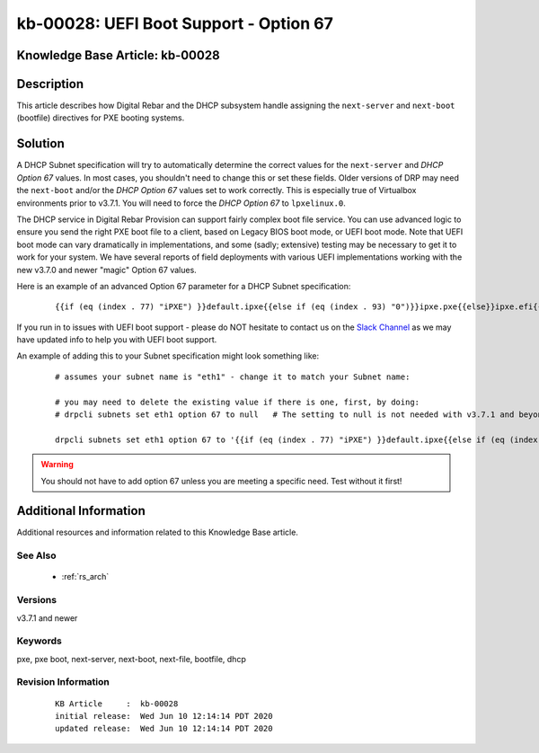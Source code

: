 .. Copyright (c) 2020 RackN Inc.
.. Licensed under the Apache License, Version 2.0 (the "License");
.. Digital Rebar Provision documentation under Digital Rebar master license

.. REFERENCE kb-00000 for an example and information on how to use this template.
.. If you make EDITS - ensure you update footer release date information.


.. _rs_kb_00028:

kb-00028: UEFI Boot Support - Option 67
~~~~~~~~~~~~~~~~~~~~~~~~~~~~~~~~~~~~~~~

.. _rs_uefi_boot_option:

Knowledge Base Article: kb-00028
--------------------------------


Description
-----------

This article describes how Digital Rebar and the DHCP subsystem handle assigning the ``next-server``
and ``next-boot`` (bootfile) directives for PXE booting systems.


Solution
--------

A DHCP Subnet specification will try to automatically determine the correct values for the ``next-server``
and *DHCP Option 67* values.  In most cases, you shouldn't need to change this or set these fields.  Older
versions of DRP may need the ``next-boot`` and/or the *DHCP Option 67* values set to work correctly.  This
is especially true of Virtualbox environments prior to v3.7.1.  You will need to force the *DHCP Option 67*
to ``lpxelinux.0``.

The DHCP service in Digital Rebar Provision can support fairly complex boot file service.  You can use
advanced logic to ensure you send the right PXE boot file to a client, based on Legacy BIOS boot mode, or
UEFI boot mode.  Note that UEFI boot mode can vary dramatically in implementations, and some (sadly;
extensive) testing may be necessary to get it to work for your system.  We have several reports of field
deployments with various UEFI implementations working with the new v3.7.0 and newer "magic" Option 67
values.

Here is an example of an advanced Option 67 parameter for a DHCP Subnet specification:

  ::

    {{if (eq (index . 77) "iPXE") }}default.ipxe{{else if (eq (index . 93) "0")}}ipxe.pxe{{else}}ipxe.efi{{end}}

If you run in to issues with UEFI boot support - please do NOT hesitate to contact us on the
`Slack Channel <https://www.rackn.com/support/slack>`_ as we may have updated info to help you with UEFI
boot support.

An example of adding this to your Subnet specification might look something like:
  ::

    # assumes your subnet name is "eth1" - change it to match your Subnet name:

    # you may need to delete the existing value if there is one, first, by doing:
    # drpcli subnets set eth1 option 67 to null   # The setting to null is not needed with v3.7.1 and beyond.

    drpcli subnets set eth1 option 67 to '{{if (eq (index . 77) "iPXE") }}default.ipxe{{else if (eq (index . 93) "0")}}ipxe.pxe{{else}}ipxe.efi{{end}}'


.. warning:: You should not have to add option 67 unless you are meeting a specific need.  Test without it first!


Additional Information
----------------------

Additional resources and information related to this Knowledge Base article.


See Also
========

  * :ref:`rs_arch`


Versions
========

v3.7.1 and newer


Keywords
========

pxe, pxe boot, next-server, next-boot, next-file, bootfile, dhcp


Revision Information
====================
  ::

    KB Article     :  kb-00028
    initial release:  Wed Jun 10 12:14:14 PDT 2020
    updated release:  Wed Jun 10 12:14:14 PDT 2020

